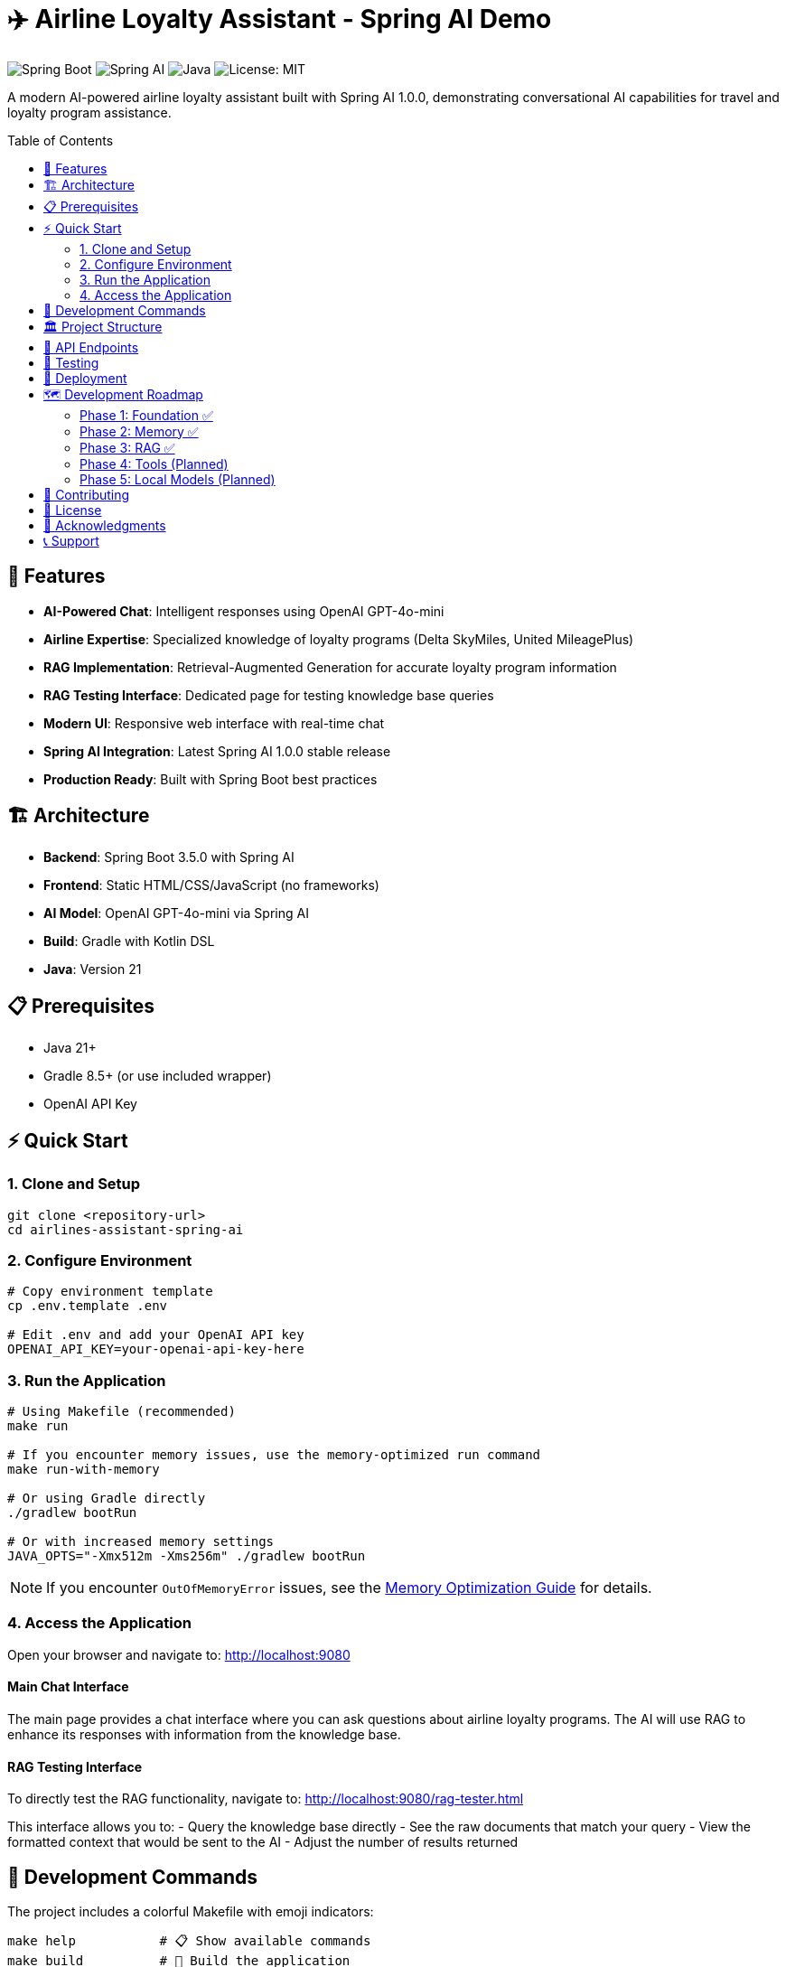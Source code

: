 = ✈️ Airline Loyalty Assistant - Spring AI Demo
:toc: auto
:toc-placement: preamble
:icons: font
:source-highlighter: highlight.js

image:https://img.shields.io/badge/Spring%20Boot-3.5.0-brightgreen.svg[Spring Boot]
image:https://img.shields.io/badge/Spring%20AI-1.0.0-blue.svg[Spring AI]
image:https://img.shields.io/badge/Java-21-orange.svg[Java]
image:https://img.shields.io/badge/License-MIT-yellow.svg[License: MIT]

A modern AI-powered airline loyalty assistant built with Spring AI 1.0.0, demonstrating conversational AI capabilities for travel and loyalty program assistance.

== 🚀 Features

* **AI-Powered Chat**: Intelligent responses using OpenAI GPT-4o-mini
* **Airline Expertise**: Specialized knowledge of loyalty programs (Delta SkyMiles, United MileagePlus)
* **RAG Implementation**: Retrieval-Augmented Generation for accurate loyalty program information
* **RAG Testing Interface**: Dedicated page for testing knowledge base queries
* **Modern UI**: Responsive web interface with real-time chat
* **Spring AI Integration**: Latest Spring AI 1.0.0 stable release
* **Production Ready**: Built with Spring Boot best practices

== 🏗️ Architecture

* **Backend**: Spring Boot 3.5.0 with Spring AI
* **Frontend**: Static HTML/CSS/JavaScript (no frameworks)
* **AI Model**: OpenAI GPT-4o-mini via Spring AI
* **Build**: Gradle with Kotlin DSL
* **Java**: Version 21

== 📋 Prerequisites

* Java 21+
* Gradle 8.5+ (or use included wrapper)
* OpenAI API Key

== ⚡ Quick Start

=== 1. Clone and Setup

[source,bash]
----
git clone <repository-url>
cd airlines-assistant-spring-ai
----

=== 2. Configure Environment

[source,bash]
----
# Copy environment template
cp .env.template .env

# Edit .env and add your OpenAI API key
OPENAI_API_KEY=your-openai-api-key-here
----

=== 3. Run the Application

[source,bash]
----
# Using Makefile (recommended)
make run

# If you encounter memory issues, use the memory-optimized run command
make run-with-memory

# Or using Gradle directly
./gradlew bootRun

# Or with increased memory settings
JAVA_OPTS="-Xmx512m -Xms256m" ./gradlew bootRun
----

NOTE: If you encounter `OutOfMemoryError` issues, see the link:docs/memory-optimization.md[Memory Optimization Guide] for details.

=== 4. Access the Application

Open your browser and navigate to: http://localhost:9080

==== Main Chat Interface
The main page provides a chat interface where you can ask questions about airline loyalty programs. The AI will use RAG to enhance its responses with information from the knowledge base.

==== RAG Testing Interface
To directly test the RAG functionality, navigate to: http://localhost:9080/rag-tester.html

This interface allows you to:
- Query the knowledge base directly
- See the raw documents that match your query
- View the formatted context that would be sent to the AI
- Adjust the number of results returned

== 🔧 Development Commands

The project includes a colorful Makefile with emoji indicators:

[source,bash]
----
make help           # 📋 Show available commands
make build          # 🔨 Build the application
make test           # 🧪 Run tests
make run            # 🚀 Run the application
make run-with-memory # 🚀 Run with increased memory settings
make dev-run        # 🔧 Run with hot reload
make env-check      # 🔍 Check environment setup
make clean          # 🧹 Clean build artifacts
----

== 🏛️ Project Structure

[source]
----
src/
├── main/
│   ├── java/com/airline/assistant/
│   │   ├── AirlineAssistantApplication.java
│   │   ├── config/
│   │   │   └── AirlineAssistantConfig.java
│   │   ├── controller/
│   │   │   ├── AirlineAssistantController.java
│   │   │   └── KnowledgeBaseController.java
│   │   ├── rag/
│   │   │   ├── AirlineDocument.java
│   │   │   └── SimpleVectorStore.java
│   │   └── service/
│   │       ├── AirlineAssistantService.java
│   │       └── KnowledgeBaseService.java
│   └── resources/
│       ├── knowledge-base/
│       │   ├── delta-skymiles.md
│       │   ├── united-mileageplus.md
│       │   └── README.md
│       ├── static/
│       │   ├── index.html
│       │   ├── rag-tester.html
│       │   ├── styles.css
│       │   ├── rag-tester.css
│       │   ├── app.js
│       │   └── rag-tester.js
│       └── application.yml
└── test/
    └── java/com/airline/assistant/
        ├── AirlineAssistantApplicationTests.java
        └── service/
            ├── AirlineAssistantServiceTest.java
            └── KnowledgeBaseServiceTest.java
----

== 🔌 API Endpoints

[cols="1,2,3"]
|===
|Method |Endpoint |Description

|POST
|`/api/v1/chat`
|Send chat message and receive AI response

|DELETE
|`/api/v1/chat/memory`
|Clear conversation memory

|POST
|`/api/v1/knowledge/query`
|Query the knowledge base directly

|GET
|`/api/v1/knowledge/info`
|Get information about the knowledge base

|GET
|`/api/v1/health`
|Health check endpoint

|GET
|`/`
|Serve main chat interface

|GET
|`/rag-tester.html`
|Serve RAG testing interface
|===

== 🧪 Testing

[source,bash]
----
# Run all tests
make test

# Run with coverage (future enhancement)
./gradlew test jacocoTestReport
----

== 🚢 Deployment

The application is containerized and can be deployed using:

* Docker (configuration in future phases)
* Cloud platforms (AWS, GCP, Azure)
* Traditional application servers

== 🗺️ Development Roadmap

=== Phase 1: Foundation ✅
* Basic chat functionality
* OpenAI integration
* Static frontend

=== Phase 2: Memory ✅
* Conversation history
* Session management
* Context preservation

=== Phase 3: RAG ✅
* Knowledge base integration
* Document retrieval
* Enhanced responses

=== Phase 4: Tools (Planned)
* Function calling
* External API integration
* Advanced capabilities

=== Phase 5: Local Models (Planned)
* Ollama integration
* Local embedding models
* Offline capabilities

== 🤝 Contributing

1. Fork the repository
2. Create a feature branch
3. Make your changes
4. Add tests
5. Submit a pull request

== 📄 License

This project is licensed under the MIT License - see the link:LICENSE[LICENSE] file for details.

== 🙏 Acknowledgments

* Spring AI Team for the excellent framework
* OpenAI for the powerful language models
* Spring Boot community for the solid foundation

== 📞 Support

For questions or issues:

* Create an issue in this repository
* Check the Spring AI documentation
* Review the implementation plan in `docs/plan.md`
